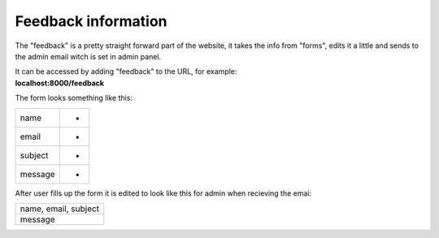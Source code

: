 ********************
Feedback information
********************

The "feedback" is a pretty straight forward part of the website,
it takes the info from "forms", edits it a little and sends to the
admin email witch is set in admin panel.

| It can be accessed by adding "feedback" to the URL, for example:
| **localhost:8000/feedback**

The form looks something like this:

+--------+--------+
|name    |   -    |
+--------+--------+
|email   |   -    |
+--------+--------+
|subject |   -    |
+--------+--------+
|message |   -    |
+--------+--------+

After user fills up the form it is edited to look like this for
admin when recieving the emai:

+--------------------+
|name, email, subject|
+--------------------+
|message             |
+--------------------+